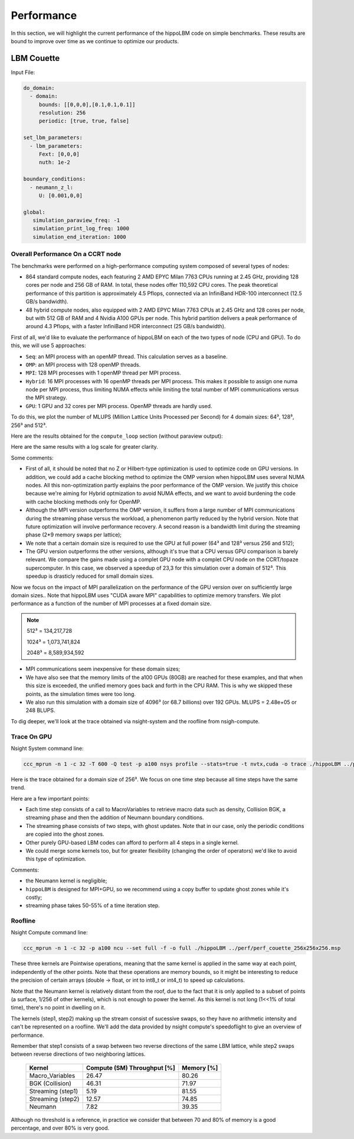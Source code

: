 Performance
===========

In this section, we will highlight the current performance of the hippoLBM code on simple benchmarks. These results are bound to improve over time as we continue to optimize our products.

LBM Couette
^^^^^^^^^^^

Input File:

.. code-block:: bash

  do_domain:
    - domain:
       bounds: [[0,0,0],[0.1,0.1,0.1]]
       resolution: 256
       periodic: [true, true, false]

  set_lbm_parameters:
    - lbm_parameters:
       Fext: [0,0,0]
       nuth: 1e-2

  boundary_conditions:
    - neumann_z_l:
       U: [0.001,0,0]

  global:
     simulation_paraview_freq: -1
     simulation_print_log_freq: 1000
     simulation_end_iteration: 1000


Overall Performance On a CCRT node
----------------------------------


The benchmarks were performed on a high-performance computing system composed of several types of nodes:

- 864 standard compute nodes, each featuring 2 AMD EPYC Milan 7763 CPUs running at 2.45 GHz, providing 128 cores per node and 256 GB of RAM. In total, these nodes offer 110,592 CPU cores. The peak theoretical performance of this partition is approximately 4.5 Pflops, connected via an InfiniBand HDR-100 interconnect (12.5 GB/s bandwidth).

- 48 hybrid compute nodes, also equipped with 2 AMD EPYC Milan 7763 CPUs at 2.45 GHz and 128 cores per node, but with 512 GB of RAM and 4 Nvidia A100 GPUs per node. This hybrid partition delivers a peak performance of around 4.3 Pflops, with a faster InfiniBand HDR interconnect (25 GB/s bandwidth).


First of all, we'd like to evaluate the performance of hippoLBM on each of the two types of node (CPU and GPU). To do this, we will use 5 approaches: 

- ``Seq``: an MPI process with an openMP thread. This calculation serves as a baseline.
- ``OMP``: an MPI process with 128 openMP threads. 
- ``MPI``: 128 MPI processes with 1 openMP thread per MPI process. 
- ``Hybrid``: 16 MPI processes with 16 openMP threads per MPI process. This makes it possible to assign one numa node per MPI process, thus limiting NUMA effects while limiting the total number of MPI communications versus the MPI strategy.
- ``GPU``: 1 GPU and 32 cores per MPI process. OpenMP threads are hardly used.

To do this, we plot the number of MLUPS (Million Lattice Units Processed per Second) for 4 domain sizes: 64³, 128³, 256³ and 512³.

Here are the results obtained for the ``compute_loop`` section (without paraview output):

.. image:: ../_static/perf_couette.png

Here are the same results with a log scale for greater clarity.

.. image:: ../_static/perf_couette_log.png


Some comments:

- First of all, it should be noted that no Z or Hilbert-type optimization is used to optimize code on GPU versions. In addition, we could add a cache blocking method to optimize the OMP version when hippoLBM uses several NUMA nodes. All this non-optimization partly explains the poor performance of the OMP version. We justify this choice because we're aiming for Hybrid optmization to avoid NUMA effects, and we want to avoid burdening the code with cache blocking methods only for OpenMP.

- Although the MPI version outperforms the OMP version, it suffers from a large number of MPI communications during the streaming phase versus the workload, a phenomenon partly reduced by the hybrid version. Note that future optimization will involve performance recovery. A second reason is a bandwidth limit during the streaming phase (2*9 memory swaps per lattice);

- We note that a certain domain size is required to use the GPU at full power (64³ and 128³ versus 256 and 512);

- The GPU version outperforms the other versions, although it's true that a CPU versus GPU comparison is barely relevant. We compare the gains made using a complet GPU node with a complet CPU node on the CCRT/topaze supercomputer. In this case, we observed a speedup of 23,3 for this simulation over a domain of 512³. This speedup is drasticly reduced for small domain sizes.

Now we focus on the impact of MPI parallelization on the performance of the GPU version over on sufficiently large domain sizes.. Note that hippoLBM uses "CUDA aware MPI" capabilities to optimize memory transfers. We plot performance as a function of the number of MPI processes at a fixed domain size. 

.. image:: ../_static/perf_couette_512_1024_2048_strong_scaling.png

.. note::

  512³ = 134,217,728 

  1024³ = 1,073,741,824

  2048³ = 8,589,934,592


- MPI communications seem inexpensive for these domain sizes;
- We have also see that the memory limits of the a100 GPUs (80GB) are reached for these examples, and that when this size is exceeded, the unified memory goes back and forth in the CPU RAM. This is why we skipped these points, as the simulation times were too long.
- We also run this simulation with a domain size of 4096³ (or 68.7 billions) over 192 GPUs. MLUPS =  2.48e+05 or 248 BLUPS.

To dig deeper, we'll look at the trace obtained via nsight-system and the roofline from nsigh-compute.

Trace On GPU
------------

Nsight System command line: 

.. code-block:: bash

   ccc_mprun -n 1 -c 32 -T 600 -Q test -p a100 nsys profile --stats=true -t nvtx,cuda -o trace ./hippoLBM ../perf/perf_couette_256x256x256.msp


Here is the trace obtained for a domain size of 256³. We focus on one time step because all time steps have the same trend. 

Here are a few important points:

- Each time step consists of a call to MacroVariables to retrieve macro data such as density, Collision BGK, a streaming phase and then the addition of Neumann boundary conditions.
- The streaming phase consists of two steps, with ghost updates. Note that in our case, only the periodic conditions are copied into the ghost zones.
- Other purely GPU-based LBM codes can afford to perform all 4 steps in a single kernel.
- We could merge some kernels too, but for greater flexibility (changing the order of operators) we'd like to avoid this type of optimization.

.. image:: ../_static/perf_trace_nsys_couette.png

Comments: 

- the Neumann kernel is negligible;
- ``hippoLBM`` is designed for MPI+GPU, so we recommend using a copy buffer to update ghost zones while it's costly;
- streaming phase takes 50-55% of a time iteration step.

Roofline
--------

Nsight Compute command line: 

.. code-block:: bash

   ccc_mprun -n 1 -c 32 -p a100 ncu --set full -f -o full ./hippoLBM ../perf/perf_couette_256x256x256.msp

.. image:: ../_static/perf_roofline_couette.png


These three kernels are Pointwise operations, meaning that the same kernel is applied in the same way at each point, independently of the other points. Note that these operations are memory bounds, so it might be interesting to reduce the precision of certain arrays (double -> float, or int to int8_t or int4_t) to speed up calculations. 

Note that the Neumann kernel is relatively distant from the roof, due to the fact that it is only applied to a subset of points (a surface, 1/256 of other kernels), which is not enough to power the kernel. As this kernel is not long (1<<1% of total time), there's no point in dwelling on it.

The kernels (step1, step2) making up the stream consist of sucessive swaps, so they have no arithmetic intensity and can't be represented on a roofline. We'll add the data provided by nsight compute's speedoflight to give an overview of performance.

Remember that step1 consists of a swap between two reverse directions of the same LBM lattice, while step2 swaps between reverse directions of two neighboring lattices.


   +-----------------------+-----------------------------+-------------+
   | Kernel                | Compute (SM) Throughput [%] | Memory [%]  |
   +=======================+=============================+=============+
   | Macro_Variables       | 26.47                       | 80.26       |
   +-----------------------+-----------------------------+-------------+
   | BGK (Collision)       | 46.31                       | 71.97       |
   +-----------------------+-----------------------------+-------------+
   | Streaming (step1)     | 5.19                        | 81.55       |
   +-----------------------+-----------------------------+-------------+
   | Streaming (step2)     | 12.57                       | 74.85       |
   +-----------------------+-----------------------------+-------------+
   | Neumann               | 7.82                        | 39.35       |
   +-----------------------+-----------------------------+-------------+

Although no threshold is a reference, in practice we consider that between 70 and 80% of memory is a good percentage, and over 80% is very good.

